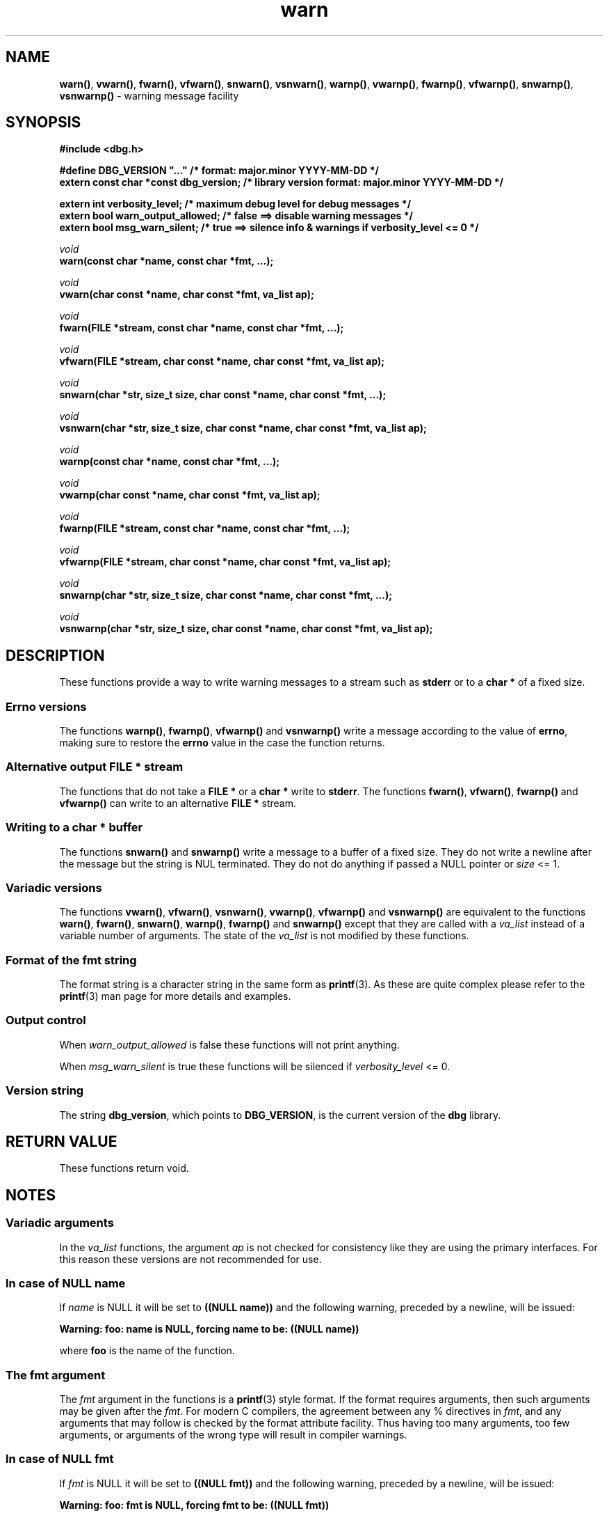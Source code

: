 .\" section 3 man page for warn
.\"
.\" This man page was first written by Cody Boone Ferguson for the IOCCC
.\" in 2022. The man page is dedicated to Grace Hopper who popularised the
.\" term 'debugging' after a real moth in a mainframe was causing it to
.\" malfunction (the term had already existed but she made it popular
.\" because of actually removing an insect that was causing a malfunction).
.\"
.\" Humour impairment is not virtue nor is it a vice, it's just plain
.\" wrong: almost as wrong as JSON spec mis-features and C++ obfuscation! :-)
.\"
.\" "Share and Enjoy!"
.\"     --  Sirius Cybernetics Corporation Complaints Division, JSON spec department. :-)
.\"
.TH warn 3 "28 September 2025" "warn"
.SH NAME
.BR warn() \|,
.BR vwarn() \|,
.BR fwarn() \|,
.BR vfwarn() \|,
.BR snwarn() \|,
.BR vsnwarn() \|,
.BR warnp() \|,
.BR vwarnp() \|,
.BR fwarnp() \|,
.BR vfwarnp() \|,
.BR snwarnp() \|,
.BR vsnwarnp()
\- warning message facility
.SH SYNOPSIS
\fB#include <dbg.h>\fP
.sp
\fB#define DBG_VERSION "..."                   /* format: major.minor YYYY-MM-DD */\fP
.br
\fBextern const char *const dbg_version;       /* library version format: major.minor YYYY-MM-DD */\fP
.sp
.B "extern int verbosity_level;                 /* maximum debug level for debug messages */"
.br
.B "extern bool warn_output_allowed;            /* false ==> disable warning messages */"
.br
.B "extern bool msg_warn_silent;                /* true ==> silence info & warnings if verbosity_level <= 0 */"
.sp
.I void
.br
.B "warn(const char *name, const char *fmt, ...);"
.sp
.I void
.br
.B "vwarn(char const *name, char const *fmt, va_list ap);"
.sp
.I void
.br
.B "fwarn(FILE *stream, const char *name, const char *fmt, ...);"
.sp
.I void
.br
.B "vfwarn(FILE *stream, char const *name, char const *fmt, va_list ap);"
.sp
.I void
.br
.B "snwarn(char *str, size_t size, char const *name, char const *fmt, ...);"
.sp
.I void
.br
.B "vsnwarn(char *str, size_t size, char const *name, char const *fmt, va_list ap);"
.sp
.I void
.br
.B "warnp(const char *name, const char *fmt, ...);"
.sp
.I void
.br
.B "vwarnp(char const *name, char const *fmt, va_list ap);"
.sp
.I void
.br
.B "fwarnp(FILE *stream, const char *name, const char *fmt, ...);"
.sp
.I void
.br
.B "vfwarnp(FILE *stream, char const *name, char const *fmt, va_list ap);"
.sp
.I void
.br
.B "snwarnp(char *str, size_t size, char const *name, char const *fmt, ...);"
.sp
.I void
.br
.B "vsnwarnp(char *str, size_t size, char const *name, char const *fmt, va_list ap);"
.SH DESCRIPTION
These functions provide a way to write warning messages to a stream such as
.B stderr
or to a
.B char *
of a fixed size.
.SS Errno versions
.PP
The functions
.BR warnp() ,
.BR fwarnp() ,
.B vfwarnp()
and
.B vsnwarnp()
write a message according to the value of
.BR errno ,
 making sure to restore the
.B errno
value in the case the function returns.
.SS Alternative output FILE * stream
The functions that do not take a
.B FILE *
or a
.B char *
write to
.BR stderr .
The functions
.BR fwarn() \|,
.BR vfwarn() \|,
.BR fwarnp()
and
.BR vfwarnp()
can write to an alternative
.B FILE *
stream.
.SS Writing to a char * buffer
The functions
.BR snwarn()
and
.BR snwarnp()
write a message to a buffer of a fixed size.
They do not write a newline after the message but the string is NUL terminated.
They do not do anything if passed a NULL pointer or
.I size
<= 1.
.SS Variadic versions
.PP
The functions
.BR vwarn() \|,
.BR vfwarn() \|,
.BR vsnwarn() \|,
.BR vwarnp() \|,
.BR vfwarnp()
and
.BR vsnwarnp()
are equivalent to the functions
.BR warn() \|,
.BR fwarn() \|,
.BR snwarn() \|,
.BR warnp() \|,
.B fwarnp()
and
.B snwarnp()
except that they are called with a
.I va_list
instead of a variable number of arguments.
The state of the
.I va_list
is not modified by these functions.
.SS Format of the fmt string
The format string is a character string in the same form as
.BR printf (3).
As these are quite complex please refer to the
.BR printf (3)
man page for more details and examples.
.SS Output control
.PP
When
.I warn_output_allowed
is false these functions will not print anything.
.sp
When
.I msg_warn_silent
is true these functions will be silenced if
.I verbosity_level
<= 0.
.SS Version string
The string
.BR dbg_version ,
which points to
.BR DBG_VERSION ,
is the current version of the
.B dbg
library.
.SH RETURN VALUE
.PP
These functions return void.
.SH NOTES
.SS Variadic arguments
In the
.I va_list
functions, the argument
.I ap
is not checked for consistency like they are using the primary interfaces.
For this reason these versions are not recommended for use.
.SS In case of NULL name
If
.I name
is NULL it will be set to
.BR "((NULL name))"
and the following warning, preceded by a newline, will be issued:
.sp
.BI "Warning: foo: name is NULL, forcing name to be: ((NULL name))"
.sp
where
.B foo
is the name of the function.
.SS The fmt argument
The
.I fmt
argument in the functions is a
.BR printf (3)
style format.
If the format requires arguments, then such arguments may be given after the
.IR fmt .
For modern C compilers, the agreement between any % directives in
.IR fmt ,
and any arguments that may follow is checked by the format attribute facility.
Thus having too many arguments, too few arguments, or arguments of the wrong type will result in compiler warnings.
.SS In case of NULL fmt
If
.I fmt
is NULL it will be set to
.BR "((NULL fmt))"
and the following warning, preceded by a newline, will be issued:
.sp
.BI "Warning: foo: fmt is NULL, forcing fmt to be: ((NULL fmt))"
.sp
where
.B foo
is the name of the function.
.sp
When the
.I fmt
is NULL or contains no
.B %
specifiers the arguments following
.I fmt
will be ignored.
.SS Error checking
All writes are checked for errors.
Write error messages are written to stderr.
However, a persistent problem writing to the stream (such as if the stream being written to was previously closed) will likely prevent such an error from being seen.
.SS Newlines
All functions output extra newlines to help let the messages stand out better.
.SH EXAMPLE
For an example proper please refer to
.BR dbg (3).
.SH SEE ALSO
.BR dbg (3),
.BR msg (3),
.BR printf_usage (3),
.BR werr (3),
.BR err (3),
.BR warn_or_err (3),
.BR printf (3)
.SH HISTORY
The dbg facility was first written by Landon Curt Noll in 1989.
Version 2.0 was developed and tested within the IOCCC mkiocccentry GitHub repo.
